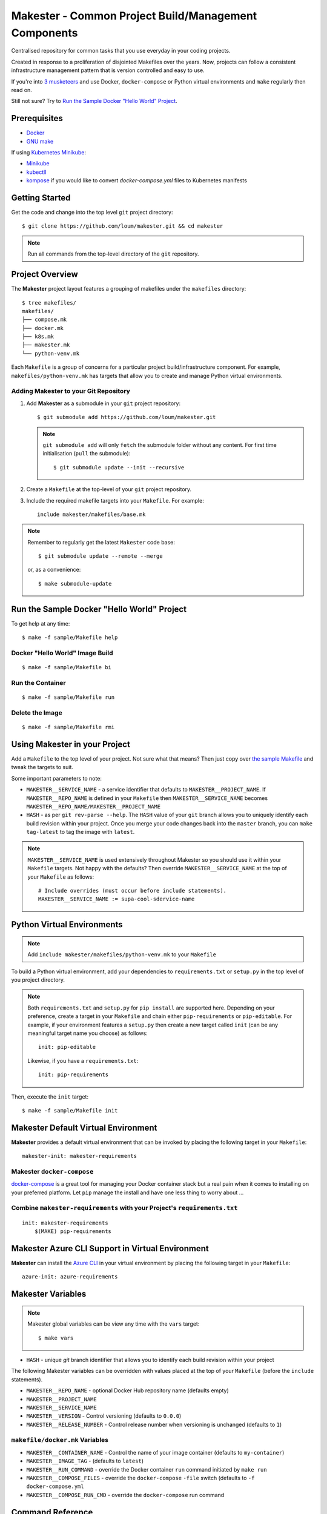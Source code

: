 #####################################################
Makester - Common Project Build/Management Components
#####################################################

Centralised repository for common tasks that you use everyday in your coding projects.

Created in response to a proliferation of disjointed Makefiles over the years.  Now, projects can follow a consistent infrastructure management pattern that is version controlled and easy to use.

If you're into `3 musketeers <https://3musketeers.io/>`_ and use Docker, ``docker-compose`` or Python virtual environments and ``make`` regularly then read on.

Still not sure?  Try to `Run the Sample Docker "Hello World" Project`_.

*************
Prerequisites
*************

- `Docker <https://docs.docker.com/install/>`_
- `GNU make <https://www.gnu.org/software/make/manual/make.html>`_

If using `Kubernetes Minikube <https://kubernetes.io/docs/setup/learning-environment/minikube/>`_:

- `Minikube <https://kubernetes.io/docs/tasks/tools/install-minikube/>`_
- `kubectll <https://kubernetes.io/docs/tasks/tools/install-kubectl/>`_
- `kompose <https://kubernetes.io/docs/tasks/configure-pod-container/translate-compose-kubernetes/#install-kompose>`_ if you would like to convert `docker-compose.yml` files to Kubernetes manifests

***************
Getting Started
***************

Get the code and change into the top level ``git`` project directory::

    $ git clone https://github.com/loum/makester.git && cd makester

.. note::

    Run all commands from the top-level directory of the ``git`` repository.

****************
Project Overview
****************

The **Makester** project layout features a grouping of makefiles under the ``makefiles`` directory::

  $ tree makefiles/
  makefiles/
  ├── compose.mk
  ├── docker.mk
  ├── k8s.mk
  ├── makester.mk
  └── python-venv.mk

Each ``Makefile`` is a group of concerns for a particular project build/infrastructure component.  For example, ``makefiles/python-venv.mk`` has targets that allow you to create and manage Python virtual environments.

Adding **Makester** to your Git Repository
==========================================

#. Add **Makester** as a submodule in your ``git`` project repository::

   $ git submodule add https://github.com/loum/makester.git

   .. note::

      ``git submodule add`` will only ``fetch`` the submodule folder without any content.  For first time initialisation (``pull`` the submodule)::

         $ git submodule update --init --recursive

#. Create a ``Makefile`` at the top-level of your ``git`` project repository.

#. Include the required makefile targets into your ``Makefile``.  For example::

      include makester/makefiles/base.mk

.. note::

    Remember to regularly get the latest ``Makester`` code base::

        $ git submodule update --remote --merge
    
    or, as a convenience::

        $ make submodule-update

*******************************************
Run the Sample Docker "Hello World" Project
*******************************************

To get help at any time::

    $ make -f sample/Makefile help

Docker "Hello World" Image Build
================================

::

    $ make -f sample/Makefile bi

Run the Container
=================

::

    $ make -f sample/Makefile run

Delete the Image
================

::

  $ make -f sample/Makefile rmi

******************************
Using Makester in your Project
******************************

Add a ``Makefile`` to the top level of your project.  Not sure what that means?  Then just copy over `the sample Makefile <https://github.com/loum/makester/blob/master/sample/Makefile>`_ and tweak the targets to suit.

Some important parameters to note:

- ``MAKESTER__SERVICE_NAME`` - a service identifier that defaults to ``MAKESTER__PROJECT_NAME``.  If ``MAKESTER__REPO_NAME`` is defined in your ``Makefile`` then ``MAKESTER__SERVICE_NAME`` becomes ``MAKESTER__REPO_NAME/MAKESTER__PROJECT_NAME``
- ``HASH`` - as per ``git rev-parse --help``.  The ``HASH`` value of your ``git`` branch allows you to uniquely identify each build revision within your project.  Once you merge your code changes back into the ``master`` branch, you can ``make tag-latest`` to tag the image with ``latest``.

.. note::

    ``MAKESTER__SERVICE_NAME`` is used extensively throughout Makester so you should use it within your ``Makefile`` targets.  Not happy with the defaults?  Then override ``MAKESTER__SERVICE_NAME`` at the top of your ``Makefile`` as follows::

        # Include overrides (must occur before include statements).
        MAKESTER__SERVICE_NAME := supa-cool-sdervice-name

***************************
Python Virtual Environments
***************************

.. note::

    Add ``include makester/makefiles/python-venv.mk`` to your ``Makefile``

To build a Python virtual environment, add your dependencies to ``requirements.txt`` or ``setup.py`` in the top level of you project directory.

.. note::

   Both ``requirements.txt`` and ``setup.py`` for ``pip install`` are supported here.  Depending on your preference, create a target in your ``Makefile`` and chain either ``pip-requirements`` or ``pip-editable``.  For example, if your environment features a ``setup.py`` then create a new target called ``init`` (can be any meaningful target name you choose) as follows::

    init: pip-editable

   Likewise, if you have a ``requirements.txt``::

    init: pip-requirements

Then, execute the ``init`` target::

  $ make -f sample/Makefile init

************************************
Makester Default Virtual Environment
************************************

**Makester** provides a default virtual environment that can be invoked by placing the following target in your ``Makefile``::

    makester-init: makester-requirements

Makester ``docker-compose``
===========================

`docker-compose <https://docs.docker.com/compose/>`_ is a great tool for managing your Docker container stack but a real pain when it comes to installing on your preferred platform.  Let ``pip`` manage the install and have one less thing to worry about ...

Combine ``makester-requirements`` with your Project's ``requirements.txt``
==========================================================================

::

    init: makester-requirements
        $(MAKE) pip-requirements

*************************************************
Makester Azure CLI Support in Virtual Environment
*************************************************

**Makester** can install the `Azure CLI <https://pypi.org/project/azure-cli/>`_ in your virtual environment by placing the following target in your ``Makefile``::

    azure-init: azure-requirements


******************
Makester Variables
******************

.. note::

    Makester global variables can be view any time with the ``vars`` target::

       $ make vars

- ``HASH`` - unique `git` branch identifier that allows you to identify each build revision within your project

The following Makester variables can be overridden with values placed at the top of your ``Makefile`` (before the ``include`` statements).

- ``MAKESTER__REPO_NAME`` - optional Docker Hub repository name (defaults empty)
- ``MAKESTER__PROJECT_NAME``
- ``MAKESTER__SERVICE_NAME``

- ``MAKESTER__VERSION`` - Control versioning (defaults to ``0.0.0``)
- ``MAKESTER__RELEASE_NUMBER`` - Control release number when versioning is unchanged (defaults to ``1``)


``makefile/docker.mk`` Variables
================================

- ``MAKESTER__CONTAINER_NAME`` - Control the name of your image container (defaults to ``my-container``)
- ``MAKESTER__IMAGE_TAG`` - (defaults to ``latest``)
- ``MAKESTER__RUN_COMMAND`` - override the Docker container ``run`` command initiated by ``make run``
- ``MAKESTER__COMPOSE_FILES`` - override the ``docker-compose`` ``-file`` switch (defaults to ``-f docker-compose.yml``
- ``MAKESTER__COMPOSE_RUN_CMD`` - override the ``docker-compose`` run command

*****************
Command Reference
*****************

``makefile/makester.mk``
========================

.. note::

    This Makefile should be included in all of your projects as a minimum.

Update your existing Git Submodules
-----------------------------------

::

    $ make submodule-update

``makefile/python-venv.mk``
===========================

Display your Local Environment's Python Setup
---------------------------------------------

::

   $ make py-versions
   python3 version: Python 3.6.10
   python3 minor: 6
   path to python3 executable: /home/lupco/.pyenv/shims/python3
   python3 virtual env command: /home/lupco/.pyenv/shims/python3 -m venv
   python2 virtual env command:
   virtual env tooling: /home/lupco/.pyenv/shims/python3 -m venv

Build Virtual Environment with Dependencies from ``requirements.txt``
---------------------------------------------------------------------

::

    $ make pip-requirements

Build Virtual Environment with Dependencies from  ``setup.py``
--------------------------------------------------------------

::

    $ make pip-editable

Remove Existing Virtual Environment
-----------------------------------

::

   $ make clear-env

Build Python Package from ``setup.py``
--------------------------------------

Write wheel package to -``-wheel-dir`` (defaults to ``~/wheelhouse``)::

    $ make package

Build Virtual Environment
-------------------------

::

   $ make init-env

``makefile/docker.mk``
======================

Build your Docker Image
-----------------------

::

    $ make build-image

The ``build-image`` target can be controlled by overrding the ``MAKESTER__BUILD_COMMAND`` parameter in your ``Makefile``.  For example::

    MAKESTER__BUILD_COMMAND := $(DOCKER) build -t $(MAKESTER__SERVICE_NAME):$(HASH) .

Run your Docker Images as a Container
-------------------------------------

::

    $ make run

The ``run`` target can be controlled in your ``Makefile`` by overriding the ``MAKESTER__RUN_COMMAND`` parameter.  For example::

    MAKESTER__RUN_COMMAND := $(DOCKER) run --rm -d --name $(MAKESTER__CONTAINER_NAME) $(MAKESTER__SERVICE_NAME):$(HASH)

Tag Docker image built under version control with the ``latest`` Tag::

    $ make tag

Tag Docker image with a custom versioning policy::

    $ make tag-version

.. note::

    ``make tag-version`` defaults to ``0,0,0-1`` but this can be overriden by setting ``MAKESTER__VERSION`` and ``MAKESTER__RELEASE_NUMBER`` in your ``Makefile``

Alternatively, to align with your preferred tagging convention, override the ``MAKESTER__IMAGE_TAG`` parameter::

    $ make tag MAKESTER__IMAGE_TAG=supa-tag-01

Remove your Docker Image
------------------------

::

    $ make rm-image

Remove Dangling Docker Images
-----------------------------

::

    $ make rm-dangling-images

``makefile/compose.mk``
=======================

Follow instructions under the `Makester docker-compose`_ heading to see how Makester can make ``docker-compose`` available in your project.

Build your infrastructure stack with `docker-compose <https://docs.docker.com/compose/>`_.

.. note::

    Makester ``makefile/compose.mk`` assumes a ``docker-compose.yml`` file exists in the top level directory of the project repository by default.  However, this can overriden by setting the ``MAKESTER__COMPOSE_FILES`` parameter::

        MAKESTER__COMPOSE_FILES = -f docker-compose-supa.yml

Build your Compose Stack
------------------------

::

    $ make compose-up

Destroy your Compose Stack
--------------------------

::

    $ make compose-down

Dump your Compose Stack's Configuration
---------------------------------------

::

    $ make compose-config

If you need more control over ``docker-compose``, the ``docker-compose`` command can be controlled in your ``Makefile`` by overriding the ``MAKESTER__COMPOSE_RUN_CMD`` parameter.  For example, to specify the verbose output option::

    MAKESTER__COMPOSE_RUN_CMD ?= SERVICE_NAME=$(MAKESTER__PROJECT_NAME) HASH=$(HASH)\
      $(DOCKER_COMPOSE)\
     --verbose\
     $(MAKESTER__COMPOSE_FILES) $(COMPOSE_CMD)

``makefile/k8s.mk``
===================

Shakeout or debug your Docker image containers prior to deploying to Kubernetes.

.. note::

    All Kubernetes manifests are expected to be in the ``MAKESTER__K8_MANIFESTS`` directory (defaults to ``k8s/manifests``).

Kubernetes Minikube ``make mk-<minikube-target>``
-------------------------------------------------

Requires `Minikube <https://kubernetes.io/docs/tasks/tools/install-minikube/>`_.


Check Minikube Local Cluster Status
^^^^^^^^^^^^^^^^^^^^^^^^^^^^^^^^^^^

::

    $ make mk-status

Start Minikube Locally and Create a Cluster (``docker`` driver)
^^^^^^^^^^^^^^^^^^^^^^^^^^^^^^^^^^^^^^^^^^^^^^^^^^^^^^^^^^^^^^^

::

    $ make mk-start

Access the Kubernetes Dashboard (Ctrl-C to stop)
^^^^^^^^^^^^^^^^^^^^^^^^^^^^^^^^^^^^^^^^^^^^^^^^

::

    $ make mk-dashboard

Stop Minikube Local Cluster
^^^^^^^^^^^^^^^^^^^^^^^^^^^

::

    $ make mk-stop

Delete Minikube Local Cluster
^^^^^^^^^^^^^^^^^^^^^^^^^^^^^

::

    $ make mk-del

Get Service Access Details
^^^^^^^^^^^^^^^^^^^^^^^^^^

.. note::

    Only applicable if ``LoadBalancer`` type is specified in your Kubernetes manifest.  Add this to your ``docker-compose.yml`` before converting::

      labels:
          kompose.service.type: LoadBalancer

::

    $ make mk-service

Kompose
-------

Requires `kompose <https://kubernetes.io/docs/tasks/configure-pod-container/translate-compose-kubernetes/#install-kompose>`_.

Convert config files from ``docker-compose.yml``
^^^^^^^^^^^^^^^^^^^^^^^^^^^^^^^^^^^^^^^^^^^^^^^^

Write out new manifests to ``MAKESTER__K8_MANIFESTS`` (defaults to ``./k8s/manifests``).

::

    $ make konvert

Kubernetes ``kubectl`` ``make kube-<kubectl-target>``
-----------------------------------------------------

Requires `kubectll <https://kubernetes.io/docs/tasks/tools/install-kubectl/>`_.

.. warning::

    Care must be taken when managing mulitple Kubernetes contexts.  ``kubectl`` will operate against the active context.

Check Current ``kubectl`` Context
^^^^^^^^^^^^^^^^^^^^^^^^^^^^^^^^^

::

    $ make kube-context

.. note::

    Current context name is delimited with the ``*``::

      CURRENT   NAME                CLUSTER             AUTHINFO                                                                NAMESPACE
                SupaAKSCluster      SupaAKSCluster      clusterUser_RESOURCE_GROUP_SupaAKSCluster
      *         minikube            minikube            minikube

Change ``kubectl`` Context
^^^^^^^^^^^^^^^^^^^^^^^^^^^^^

::

    $ make kube-context-set MAKESTER__KUBECTL_CONTEXT=<context-name>

Change ``kubectl`` to the ``minikube`` Context
^^^^^^^^^^^^^^^^^^^^^^^^^^^^^^^^^^^^^^^^^^^^^^

::

    $ make kube-context-set

Create Kubernetes Resource(s)
^^^^^^^^^^^^^^^^^^^^^^^^^^^^^

Builds all manifestf files in ``MAKESTER__K8_MANIFESTS`` directory::

    $ make kube-apply

Delete Kubernetes Resource(s)
^^^^^^^^^^^^^^^^^^^^^^^^^^^^^

Deletes all manifestf files in ``MAKESTER__K8_MANIFESTS`` directory::

    $ make kube-del

View the Pods and Services
^^^^^^^^^^^^^^^^^^^^^^^^^^

::

    $ make kube-get

******************
Makester Utilities
******************

``utils/waitster.py``
=====================

Wait until dependent service is ready::

    $ 3env/bin/python utils/waitster.py
    usage: waitster.py [-h] -p PORT [-d DETAIL] host
    
    Backoff until all ports ready
    
    positional arguments:
      host                  Connection host
    
    optional arguments:
      -h, --help            show this help message and exit
      -p PORT, --port PORT  Backoff port number until ready
      -d DETAIL, --detail DETAIL
                            Meaningful description for backoff port

``utils/templatester.py``
=========================

Template against environment variables or optional JSON values (``--mapping`` switch)::

    $ 3env/bin/python utils/templatester.py --help
    usage: templatester.py [-h] [-f FILTER] [-m MAPPING] [-w] [-q] template
    
    Set Interpreter values dynamically
    
    positional arguments:
      template              Path to Jinja2 template (absolute, or relative to user home)
    
    optional arguments:
      -h, --help            show this help message and exit
      -f FILTER, --filter FILTER
                            Environment variable filter (ignored when mapping is taken from JSON file)
      -m MAPPING, --mapping MAPPING
                            Optional path to JSON mappings (absolute, or relative to user home).
      -w, --write           Write out templated file alongside Jinja2 template
      -q, --quiet           Disable logs to screen (to log level "ERROR")

``utils/templatester.py`` takes file path to ``template`` and renders the template against target variables.  The variables can be specified as a JSON document defined by ``--mapping``.

The ``template`` path needs to end with a ``.j2`` extension.  If the ``--write`` switch is provided then generated content will be output to the ``template`` less the ``.j2``.

A special custom filter ``env_override`` is available to bypass ``MAPPING`` values and source the environment for variable substitution.  Use the custom filter ``env_override`` in your template as follows::

    "test" : {{ "default" | env_override('CUSTOM') }}

Provided an environment variable as been set::

    export CUSTOM=some_value

The template will render::

    some_value

Otherwise::

    default

``utils/templatester.py`` example::

    # Create the Jinja2 template.
    cat << EOF > my_template.j2
    This is my CUSTOM variable value: {{ CUSTOM }}
    EOF
    # Template!
    CUSTOM=bananas 3env/bin/python utils/templatester.py --quiet my_template.j2

Outputs::

    This is my CUSTOM variable value: bananas

****************
Makester Recipes
****************

Integrate ``utils/backoff.py`` with ``makefile/compose.mk`` in your Makefile
============================================================================

The following recipe defines a *backoff* strategy with ``docker-compose`` in addition to adding an action to run the initialisation script, ``init-script.sh``::

    backoff:
        @$(PYTHON) makester/utils/waitster.py -d "HiveServer2" -p 10000 localhost
        @$(PYTHON) makester/utils/waitster.py -d "Web UI for HiveServer2" -p 10002 localhost
    
    local-build-up: compose-up backoff
        @./init-sript.sh

Provide Multiple ``docker-compose`` ``up``/``down`` Targets
===========================================================

Override ``MAKESTER__COMPOSE_FILES`` Makester parameter to customise multiple build/destroy environments::

    test-compose-up: MAKESTER__COMPOSE_FILES = -f docker-compose.yml -f docker-compose-test.yml
    test-compose-up: compose-up
    
    dev-compose-up: MAKESTER__COMPOSE_FILES = -f docker-compose.yml -f docker-compose-dev.yml
    dev-compose-up: compose-up

.. note::

    Remember to provide the complimentary ``docker-compose`` ``down`` targets in your ``Makefile``.
